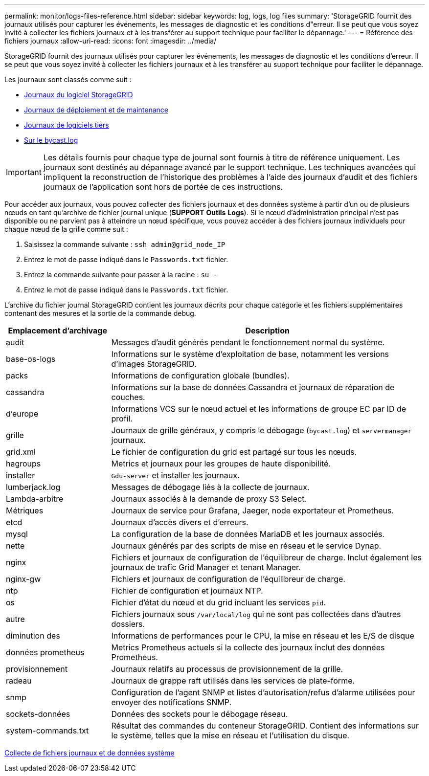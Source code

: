 ---
permalink: monitor/logs-files-reference.html 
sidebar: sidebar 
keywords: log, logs, log files 
summary: 'StorageGRID fournit des journaux utilisés pour capturer les événements, les messages de diagnostic et les conditions d"erreur. Il se peut que vous soyez invité à collecter les fichiers journaux et à les transférer au support technique pour faciliter le dépannage.' 
---
= Référence des fichiers journaux
:allow-uri-read: 
:icons: font
:imagesdir: ../media/


[role="lead"]
StorageGRID fournit des journaux utilisés pour capturer les événements, les messages de diagnostic et les conditions d'erreur. Il se peut que vous soyez invité à collecter les fichiers journaux et à les transférer au support technique pour faciliter le dépannage.

Les journaux sont classés comme suit :

* xref:storagegrid-software-logs.adoc[Journaux du logiciel StorageGRID]
* xref:deployment-and-maintenance-logs.adoc[Journaux de déploiement et de maintenance]
* xref:logs-for-third-party-software.adoc[Journaux de logiciels tiers]
* xref:about-bycast-log.adoc[Sur le bycast.log]



IMPORTANT: Les détails fournis pour chaque type de journal sont fournis à titre de référence uniquement. Les journaux sont destinés au dépannage avancé par le support technique. Les techniques avancées qui impliquent la reconstruction de l'historique des problèmes à l'aide des journaux d'audit et des fichiers journaux de l'application sont hors de portée de ces instructions.

Pour accéder aux journaux, vous pouvez collecter des fichiers journaux et des données système à partir d'un ou de plusieurs nœuds en tant qu'archive de fichier journal unique (*SUPPORT* *Outils* *Logs*). Si le nœud d'administration principal n'est pas disponible ou ne parvient pas à atteindre un nœud spécifique, vous pouvez accéder à des fichiers journaux individuels pour chaque nœud de la grille comme suit :

. Saisissez la commande suivante : `ssh admin@grid_node_IP`
. Entrez le mot de passe indiqué dans le `Passwords.txt` fichier.
. Entrez la commande suivante pour passer à la racine : `su -`
. Entrez le mot de passe indiqué dans le `Passwords.txt` fichier.


L'archive du fichier journal StorageGRID contient les journaux décrits pour chaque catégorie et les fichiers supplémentaires contenant des mesures et la sortie de la commande debug.

[cols="1a,3a"]
|===
| Emplacement d'archivage | Description 


| audit  a| 
Messages d'audit générés pendant le fonctionnement normal du système.



| base-os-logs  a| 
Informations sur le système d'exploitation de base, notamment les versions d'images StorageGRID.



| packs  a| 
Informations de configuration globale (bundles).



| cassandra  a| 
Informations sur la base de données Cassandra et journaux de réparation de couches.



| d'europe  a| 
Informations VCS sur le nœud actuel et les informations de groupe EC par ID de profil.



| grille  a| 
Journaux de grille généraux, y compris le débogage (`bycast.log`) et `servermanager` journaux.



| grid.xml  a| 
Le fichier de configuration du grid est partagé sur tous les nœuds.



| hagroups  a| 
Metrics et journaux pour les groupes de haute disponibilité.



| installer  a| 
`Gdu-server` et installer les journaux.



| lumberjack.log  a| 
Messages de débogage liés à la collecte de journaux.



| Lambda-arbitre  a| 
Journaux associés à la demande de proxy S3 Select.



| Métriques  a| 
Journaux de service pour Grafana, Jaeger, node exportateur et Prometheus.



| etcd  a| 
Journaux d'accès divers et d'erreurs.



| mysql  a| 
La configuration de la base de données MariaDB et les journaux associés.



| nette  a| 
Journaux générés par des scripts de mise en réseau et le service Dynap.



| nginx  a| 
Fichiers et journaux de configuration de l'équilibreur de charge. Inclut également les journaux de trafic Grid Manager et tenant Manager.



| nginx-gw  a| 
Fichiers et journaux de configuration de l'équilibreur de charge.



| ntp  a| 
Fichier de configuration et journaux NTP.



| os  a| 
Fichier d'état du nœud et du grid incluant les services `pid`.



| autre  a| 
Fichiers journaux sous `/var/local/log` qui ne sont pas collectées dans d'autres dossiers.



| diminution des  a| 
Informations de performances pour le CPU, la mise en réseau et les E/S de disque



| données prometheus  a| 
Metrics Prometheus actuels si la collecte des journaux inclut des données Prometheus.



| provisionnement  a| 
Journaux relatifs au processus de provisionnement de la grille.



| radeau  a| 
Journaux de grappe raft utilisés dans les services de plate-forme.



| snmp  a| 
Configuration de l'agent SNMP et listes d'autorisation/refus d'alarme utilisées pour envoyer des notifications SNMP.



| sockets-données  a| 
Données des sockets pour le débogage réseau.



| system-commands.txt  a| 
Résultat des commandes du conteneur StorageGRID. Contient des informations sur le système, telles que la mise en réseau et l'utilisation du disque.

|===
xref:collecting-log-files-and-system-data.adoc[Collecte de fichiers journaux et de données système]
